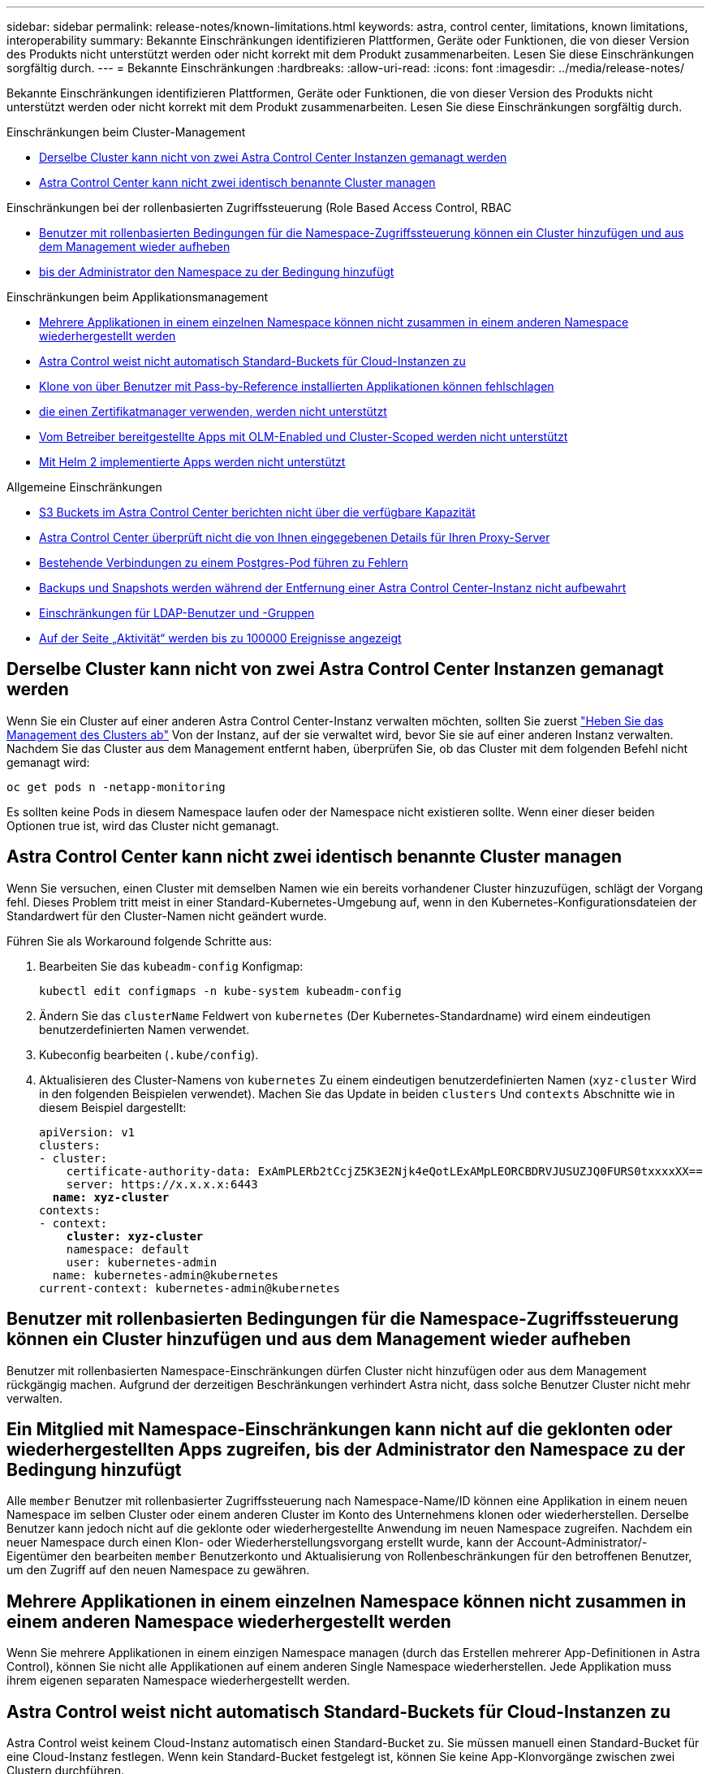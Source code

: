 ---
sidebar: sidebar 
permalink: release-notes/known-limitations.html 
keywords: astra, control center, limitations, known limitations, interoperability 
summary: Bekannte Einschränkungen identifizieren Plattformen, Geräte oder Funktionen, die von dieser Version des Produkts nicht unterstützt werden oder nicht korrekt mit dem Produkt zusammenarbeiten. Lesen Sie diese Einschränkungen sorgfältig durch. 
---
= Bekannte Einschränkungen
:hardbreaks:
:allow-uri-read: 
:icons: font
:imagesdir: ../media/release-notes/


[role="lead"]
Bekannte Einschränkungen identifizieren Plattformen, Geräte oder Funktionen, die von dieser Version des Produkts nicht unterstützt werden oder nicht korrekt mit dem Produkt zusammenarbeiten. Lesen Sie diese Einschränkungen sorgfältig durch.

.Einschränkungen beim Cluster-Management
* <<Derselbe Cluster kann nicht von zwei Astra Control Center Instanzen gemanagt werden>>
* <<Astra Control Center kann nicht zwei identisch benannte Cluster managen>>


.Einschränkungen bei der rollenbasierten Zugriffssteuerung (Role Based Access Control, RBAC
* <<Benutzer mit rollenbasierten Bedingungen für die Namespace-Zugriffssteuerung können ein Cluster hinzufügen und aus dem Management wieder aufheben>>
* <<Ein Mitglied mit Namespace-Einschränkungen kann nicht auf die geklonten oder wiederhergestellten Apps zugreifen, bis der Administrator den Namespace zu der Bedingung hinzufügt>>


.Einschränkungen beim Applikationsmanagement
* <<Mehrere Applikationen in einem einzelnen Namespace können nicht zusammen in einem anderen Namespace wiederhergestellt werden>>
* <<Astra Control weist nicht automatisch Standard-Buckets für Cloud-Instanzen zu>>
* <<Klone von über Benutzer mit Pass-by-Reference installierten Applikationen können fehlschlagen>>
* <<In-Place-Wiederherstellungsvorgänge von Anwendungen, die einen Zertifikatmanager verwenden, werden nicht unterstützt>>
* <<Vom Betreiber bereitgestellte Apps mit OLM-Enabled und Cluster-Scoped werden nicht unterstützt>>
* <<Mit Helm 2 implementierte Apps werden nicht unterstützt>>


.Allgemeine Einschränkungen
* <<S3 Buckets im Astra Control Center berichten nicht über die verfügbare Kapazität>>
* <<Astra Control Center überprüft nicht die von Ihnen eingegebenen Details für Ihren Proxy-Server>>
* <<Bestehende Verbindungen zu einem Postgres-Pod führen zu Fehlern>>
* <<Backups und Snapshots werden während der Entfernung einer Astra Control Center-Instanz nicht aufbewahrt>>
* <<Einschränkungen für LDAP-Benutzer und -Gruppen>>
* <<Auf der Seite „Aktivität“ werden bis zu 100000 Ereignisse angezeigt>>




== Derselbe Cluster kann nicht von zwei Astra Control Center Instanzen gemanagt werden

Wenn Sie ein Cluster auf einer anderen Astra Control Center-Instanz verwalten möchten, sollten Sie zuerst link:../use/unmanage.html#stop-managing-compute["Heben Sie das Management des Clusters ab"] Von der Instanz, auf der sie verwaltet wird, bevor Sie sie auf einer anderen Instanz verwalten. Nachdem Sie das Cluster aus dem Management entfernt haben, überprüfen Sie, ob das Cluster mit dem folgenden Befehl nicht gemanagt wird:

[listing]
----
oc get pods n -netapp-monitoring
----
Es sollten keine Pods in diesem Namespace laufen oder der Namespace nicht existieren sollte. Wenn einer dieser beiden Optionen true ist, wird das Cluster nicht gemanagt.



== Astra Control Center kann nicht zwei identisch benannte Cluster managen

Wenn Sie versuchen, einen Cluster mit demselben Namen wie ein bereits vorhandener Cluster hinzuzufügen, schlägt der Vorgang fehl. Dieses Problem tritt meist in einer Standard-Kubernetes-Umgebung auf, wenn in den Kubernetes-Konfigurationsdateien der Standardwert für den Cluster-Namen nicht geändert wurde.

Führen Sie als Workaround folgende Schritte aus:

. Bearbeiten Sie das `kubeadm-config` Konfigmap:
+
[listing]
----
kubectl edit configmaps -n kube-system kubeadm-config
----
. Ändern Sie das `clusterName` Feldwert von `kubernetes` (Der Kubernetes-Standardname) wird einem eindeutigen benutzerdefinierten Namen verwendet.
. Kubeconfig bearbeiten (`.kube/config`).
. Aktualisieren des Cluster-Namens von `kubernetes` Zu einem eindeutigen benutzerdefinierten Namen (`xyz-cluster` Wird in den folgenden Beispielen verwendet). Machen Sie das Update in beiden `clusters` Und `contexts` Abschnitte wie in diesem Beispiel dargestellt:
+
[listing, subs="+quotes"]
----
apiVersion: v1
clusters:
- cluster:
    certificate-authority-data: ExAmPLERb2tCcjZ5K3E2Njk4eQotLExAMpLEORCBDRVJUSUZJQ0FURS0txxxxXX==
    server: https://x.x.x.x:6443
  *name: xyz-cluster*
contexts:
- context:
    *cluster: xyz-cluster*
    namespace: default
    user: kubernetes-admin
  name: kubernetes-admin@kubernetes
current-context: kubernetes-admin@kubernetes
----




== Benutzer mit rollenbasierten Bedingungen für die Namespace-Zugriffssteuerung können ein Cluster hinzufügen und aus dem Management wieder aufheben

Benutzer mit rollenbasierten Namespace-Einschränkungen dürfen Cluster nicht hinzufügen oder aus dem Management rückgängig machen. Aufgrund der derzeitigen Beschränkungen verhindert Astra nicht, dass solche Benutzer Cluster nicht mehr verwalten.



== Ein Mitglied mit Namespace-Einschränkungen kann nicht auf die geklonten oder wiederhergestellten Apps zugreifen, bis der Administrator den Namespace zu der Bedingung hinzufügt

Alle `member` Benutzer mit rollenbasierter Zugriffssteuerung nach Namespace-Name/ID können eine Applikation in einem neuen Namespace im selben Cluster oder einem anderen Cluster im Konto des Unternehmens klonen oder wiederherstellen. Derselbe Benutzer kann jedoch nicht auf die geklonte oder wiederhergestellte Anwendung im neuen Namespace zugreifen. Nachdem ein neuer Namespace durch einen Klon- oder Wiederherstellungsvorgang erstellt wurde, kann der Account-Administrator/-Eigentümer den bearbeiten `member` Benutzerkonto und Aktualisierung von Rollenbeschränkungen für den betroffenen Benutzer, um den Zugriff auf den neuen Namespace zu gewähren.



== Mehrere Applikationen in einem einzelnen Namespace können nicht zusammen in einem anderen Namespace wiederhergestellt werden

Wenn Sie mehrere Applikationen in einem einzigen Namespace managen (durch das Erstellen mehrerer App-Definitionen in Astra Control), können Sie nicht alle Applikationen auf einem anderen Single Namespace wiederherstellen. Jede Applikation muss ihrem eigenen separaten Namespace wiederhergestellt werden.



== Astra Control weist nicht automatisch Standard-Buckets für Cloud-Instanzen zu

Astra Control weist keinem Cloud-Instanz automatisch einen Standard-Bucket zu. Sie müssen manuell einen Standard-Bucket für eine Cloud-Instanz festlegen. Wenn kein Standard-Bucket festgelegt ist, können Sie keine App-Klonvorgänge zwischen zwei Clustern durchführen.



== Klone von über Benutzer mit Pass-by-Reference installierten Applikationen können fehlschlagen

Astra Control unterstützt Applikationen, die mit Betreibern im Namespace-Umfang installiert sind. Diese Betreiber sind in der Regel mit einer "Pass-by-Value"-Architektur statt "Pass-by-reference"-Architektur ausgelegt. Im Folgenden sind einige Bedieneranwendungen aufgeführt, die folgende Muster befolgen:

* https://["Apache K8ssandra"^]
+

NOTE: Für K8ssandra werden in-Place-Wiederherstellungsvorgänge unterstützt. Für einen Restore-Vorgang in einem neuen Namespace oder Cluster muss die ursprüngliche Instanz der Applikation ausgefallen sein. Dadurch soll sichergestellt werden, dass die überführten Peer-Group-Informationen nicht zu einer instanzübergreifenden Kommunikation führen. Das Klonen der App wird nicht unterstützt.

* https://["Jenkins CI"^]
* https://["Percona XtraDB Cluster"^]


Astra Control kann einen Operator, der mit einer „Pass-by-reference“-Architektur entworfen wurde, möglicherweise nicht klonen (z.B. der CockroachDB-Operator). Während dieser Art von Klonvorgängen versucht der geklonte Operator, Kubernetes Secrets vom Quelloperator zu beziehen, obwohl er im Zuge des Klonens ein eigenes neues Geheimnis hat. Der Klonvorgang kann fehlschlagen, da Astra Control die Kubernetes-Geheimnisse im Quelloperator nicht kennt.


NOTE: Während Klonvorgängen müssen Applikationen, die eine Ressource oder Webhooks der ProgresClass benötigen, nicht über die Ressourcen verfügen, die bereits auf dem Ziel-Cluster definiert sind.



== In-Place-Wiederherstellungsvorgänge von Anwendungen, die einen Zertifikatmanager verwenden, werden nicht unterstützt

Diese Version von Astra Control Center unterstützt keine in-Place-Wiederherstellung von Anwendungen mit Zertifikatmanagern. Restore-Vorgänge in einem anderen Namespace und Klonvorgänge werden unterstützt.



== Vom Betreiber bereitgestellte Apps mit OLM-Enabled und Cluster-Scoped werden nicht unterstützt

Astra Control Center unterstützt keine Aktivitäten des Applikationsmanagements mit Operatoren mit Cluster-Umfang.



== Mit Helm 2 implementierte Apps werden nicht unterstützt

Wenn Sie Helm zur Implementierung von Apps verwenden, erfordert Astra Control Center Helm Version 3. Das Management und Klonen von mit Helm 3 bereitgestellten Anwendungen (oder ein Upgrade von Helm 2 auf Helm 3) wird vollständig unterstützt. Weitere Informationen finden Sie unter link:../get-started/requirements.html["Anforderungen des Astra Control Centers"].



== S3 Buckets im Astra Control Center berichten nicht über die verfügbare Kapazität

Bevor Sie Backups oder Klonanwendungen durchführen, die von Astra Control Center gemanagt werden, sollten Sie die Bucket-Informationen im ONTAP oder StorageGRID Managementsystem prüfen.



== Astra Control Center überprüft nicht die von Ihnen eingegebenen Details für Ihren Proxy-Server

Stellen Sie sicher, dass Sie link:../use/monitor-protect.html#add-a-proxy-server["Geben Sie die richtigen Werte ein"] Beim Herstellen einer Verbindung.



== Bestehende Verbindungen zu einem Postgres-Pod führen zu Fehlern

Wenn Sie Vorgänge auf Postgres-Pods durchführen, sollten Sie nicht direkt innerhalb des Pods verbinden, um den psql-Befehl zu verwenden. Astra Control erfordert psql-Zugriff, um die Datenbanken einzufrieren und zu tauen. Wenn eine bereits vorhandene Verbindung besteht, schlägt der Snapshot, die Sicherung oder der Klon fehl.



== Backups und Snapshots werden während der Entfernung einer Astra Control Center-Instanz nicht aufbewahrt

Wenn Sie über eine Evaluierungslizenz verfügen, sollten Sie Ihre Konto-ID speichern, um Datenverlust im Falle eines Ausfalls des Astra Control Center zu vermeiden, wenn Sie ASUPs nicht senden.



== Einschränkungen für LDAP-Benutzer und -Gruppen

Astra Control Center unterstützt bis zu 5,000 Remote-Gruppen und 10,000 Remote-Benutzer.



== Auf der Seite „Aktivität“ werden bis zu 100000 Ereignisse angezeigt

Auf der Seite Astra Control Activity können bis zu 100,000 Ereignisse angezeigt werden. Um alle protokollierten Ereignisse anzuzeigen, rufen Sie die Ereignisse mithilfe des ab link:../rest-api/api-intro.html["Astra Control REST-API"^].



== Weitere Informationen

* link:../release-notes/known-issues.html["Bekannte Probleme"]


